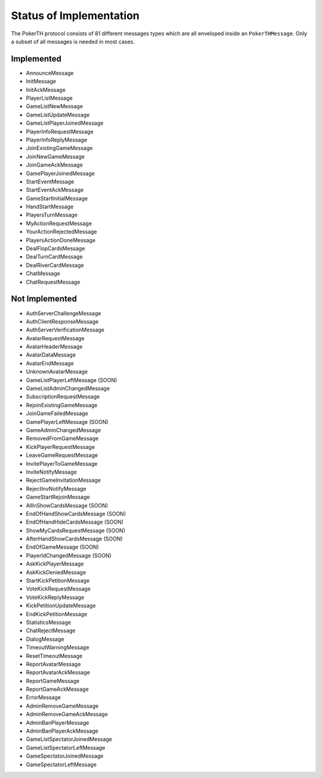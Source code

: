 ========================
Status of Implementation
========================

The PokerTH protocol consists of 81 different messages types which are all
enveloped inside an ``PokerTHMessage``. Only a subset of all messages is needed
in most cases.

Implemented
===========

* AnnounceMessage
* InitMessage
* InitAckMessage
* PlayerListMessage
* GameListNewMessage
* GameListUpdateMessage
* GameListPlayerJoinedMessage
* PlayerInfoRequestMessage
* PlayerInfoReplyMessage
* JoinExistingGameMessage
* JoinNewGameMessage
* JoinGameAckMessage
* GamePlayerJoinedMessage
* StartEventMessage
* StartEventAckMessage
* GameStartInitialMessage
* HandStartMessage
* PlayersTurnMessage
* MyActionRequestMessage
* YourActionRejectedMessage
* PlayersActionDoneMessage
* DealFlopCardsMessage
* DealTurnCardMessage
* DealRiverCardMessage
* ChatMessage
* ChatRequestMessage


Not Implemented
===============

* AuthServerChallengeMessage
* AuthClientResponseMessage
* AuthServerVerificationMessage
* AvatarRequestMessage
* AvatarHeaderMessage
* AvatarDataMessage
* AvatarEndMessage
* UnknownAvatarMessage
* GameListPlayerLeftMessage (SOON)
* GameListAdminChangedMessage
* SubscriptionRequestMessage
* RejoinExistingGameMessage
* JoinGameFailedMessage
* GamePlayerLeftMessage (SOON)
* GameAdminChangedMessage
* RemovedFromGameMessage
* KickPlayerRequestMessage
* LeaveGameRequestMessage
* InvitePlayerToGameMessage
* InviteNotifyMessage
* RejectGameInvitationMessage
* RejectInvNotifyMessage
* GameStartRejoinMessage
* AllInShowCardsMessage (SOON)
* EndOfHandShowCardsMessage (SOON)
* EndOfHandHideCardsMessage (SOON)
* ShowMyCardsRequestMessage (SOON)
* AfterHandShowCardsMessage (SOON)
* EndOfGameMessage (SOON)
* PlayerIdChangedMessage (SOON)
* AskKickPlayerMessage
* AskKickDeniedMessage
* StartKickPetitionMessage
* VoteKickRequestMessage
* VoteKickReplyMessage
* KickPetitionUpdateMessage
* EndKickPetitionMessage
* StatisticsMessage
* ChatRejectMessage
* DialogMessage
* TimeoutWarningMessage
* ResetTimeoutMessage
* ReportAvatarMessage
* ReportAvatarAckMessage
* ReportGameMessage
* ReportGameAckMessage
* ErrorMessage
* AdminRemoveGameMessage
* AdminRemoveGameAckMessage
* AdminBanPlayerMessage
* AdminBanPlayerAckMessage
* GameListSpectatorJoinedMessage
* GameListSpectatorLeftMessage
* GameSpectatorJoinedMessage
* GameSpectatorLeftMessage
